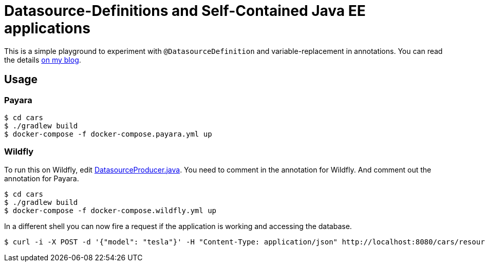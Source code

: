 = Datasource-Definitions and Self-Contained Java EE applications

This is a simple playground to experiment with `@DatasourceDefinition` and variable-replacement in annotations.
You can read the details link:http://dplatz.de/blog/2018/self-contained-jee-app.html[on my blog].

== Usage

=== Payara

----
$ cd cars
$ ./gradlew build
$ docker-compose -f docker-compose.payara.yml up
----

=== Wildfly

To run this on Wildfly, edit link:https://github.com/38leinaD/jee-samples/blob/master/datasource-definition/cars/src/main/java/de/dplatz/cars/business/entity/DatasourceProducer.java[DatasourceProducer.java]. You need to comment in the annotation for Wildfly. And comment out the annotation for Payara. 

----
$ cd cars
$ ./gradlew build
$ docker-compose -f docker-compose.wildfly.yml up
----

In a different shell you can now fire a request if the application is working and accessing the database.

----
$ curl -i -X POST -d '{"model": "tesla"}' -H "Content-Type: application/json" http://localhost:8080/cars/resources/cars
----
